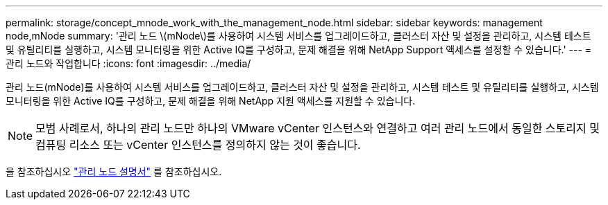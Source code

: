 ---
permalink: storage/concept_mnode_work_with_the_management_node.html 
sidebar: sidebar 
keywords: management node,mNode 
summary: '관리 노드 \(mNode\)를 사용하여 시스템 서비스를 업그레이드하고, 클러스터 자산 및 설정을 관리하고, 시스템 테스트 및 유틸리티를 실행하고, 시스템 모니터링을 위한 Active IQ를 구성하고, 문제 해결을 위해 NetApp Support 액세스를 설정할 수 있습니다.' 
---
= 관리 노드와 작업합니다
:icons: font
:imagesdir: ../media/


[role="lead"]
관리 노드(mNode)를 사용하여 시스템 서비스를 업그레이드하고, 클러스터 자산 및 설정을 관리하고, 시스템 테스트 및 유틸리티를 실행하고, 시스템 모니터링을 위한 Active IQ를 구성하고, 문제 해결을 위해 NetApp 지원 액세스를 지원할 수 있습니다.


NOTE: 모범 사례로서, 하나의 관리 노드만 하나의 VMware vCenter 인스턴스와 연결하고 여러 관리 노드에서 동일한 스토리지 및 컴퓨팅 리소스 또는 vCenter 인스턴스를 정의하지 않는 것이 좋습니다.

을 참조하십시오 link:../mnode/task_mnode_work_overview.html["관리 노드 설명서"] 를 참조하십시오.
